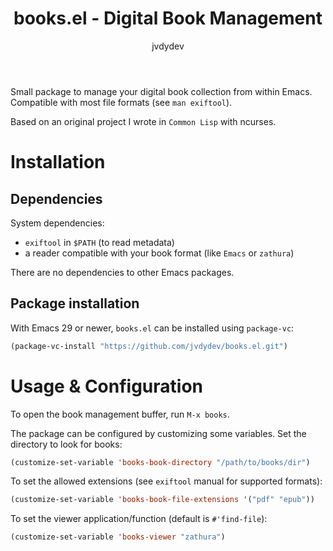 #+title: books.el - Digital Book Management
#+author: jvdydev

Small package to manage your digital book collection from within Emacs.
Compatible with most file formats (see =man exiftool=).

Based on an original project I wrote in =Common Lisp= with ncurses.

* Installation
** Dependencies
System dependencies:
- =exiftool= in =$PATH= (to read metadata)
- a reader compatible with your book format (like =Emacs= or =zathura=)

There are no dependencies to other Emacs packages.

** Package installation
With Emacs 29 or newer, =books.el= can be installed using =package-vc=:

#+begin_src emacs-lisp
(package-vc-install "https://github.com/jvdydev/books.el.git")
#+end_src

* Usage & Configuration
To open the book management buffer, run =M-x books=.

The package can be configured by customizing some variables.
Set the directory to look for books:
#+begin_src emacs-lisp
(customize-set-variable 'books-book-directory "/path/to/books/dir")
#+end_src

To set the allowed extensions (see =exiftool= manual for supported formats):
#+begin_src emacs-lisp
(customize-set-variable 'books-book-file-extensions '("pdf" "epub"))
#+end_src

To set the viewer application/function (default is =#'find-file=):
#+begin_src emacs-lisp
(customize-set-variable 'books-viewer "zathura")
#+end_src
